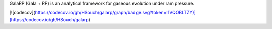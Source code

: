 GalaRP (Gala + RP) is an analytical framework for gaseous evolution under ram pressure.

|logo|

[![codecov](https://codecov.io/gh/HSouch/galarp/graph/badge.svg?token=I1VQOBLTZY)](https://codecov.io/gh/HSouch/galarp)



.. |logo| image:: https://hsouch.github.io//images/banner_image.png˚®